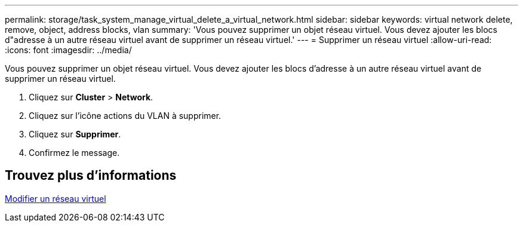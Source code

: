 ---
permalink: storage/task_system_manage_virtual_delete_a_virtual_network.html 
sidebar: sidebar 
keywords: virtual network delete, remove, object, address blocks, vlan 
summary: 'Vous pouvez supprimer un objet réseau virtuel. Vous devez ajouter les blocs d"adresse à un autre réseau virtuel avant de supprimer un réseau virtuel.' 
---
= Supprimer un réseau virtuel
:allow-uri-read: 
:icons: font
:imagesdir: ../media/


[role="lead"]
Vous pouvez supprimer un objet réseau virtuel. Vous devez ajouter les blocs d'adresse à un autre réseau virtuel avant de supprimer un réseau virtuel.

. Cliquez sur *Cluster* > *Network*.
. Cliquez sur l'icône actions du VLAN à supprimer.
. Cliquez sur *Supprimer*.
. Confirmez le message.




== Trouvez plus d'informations

xref:task_system_manage_virtual_edit_a_virtual_network.adoc[Modifier un réseau virtuel]
